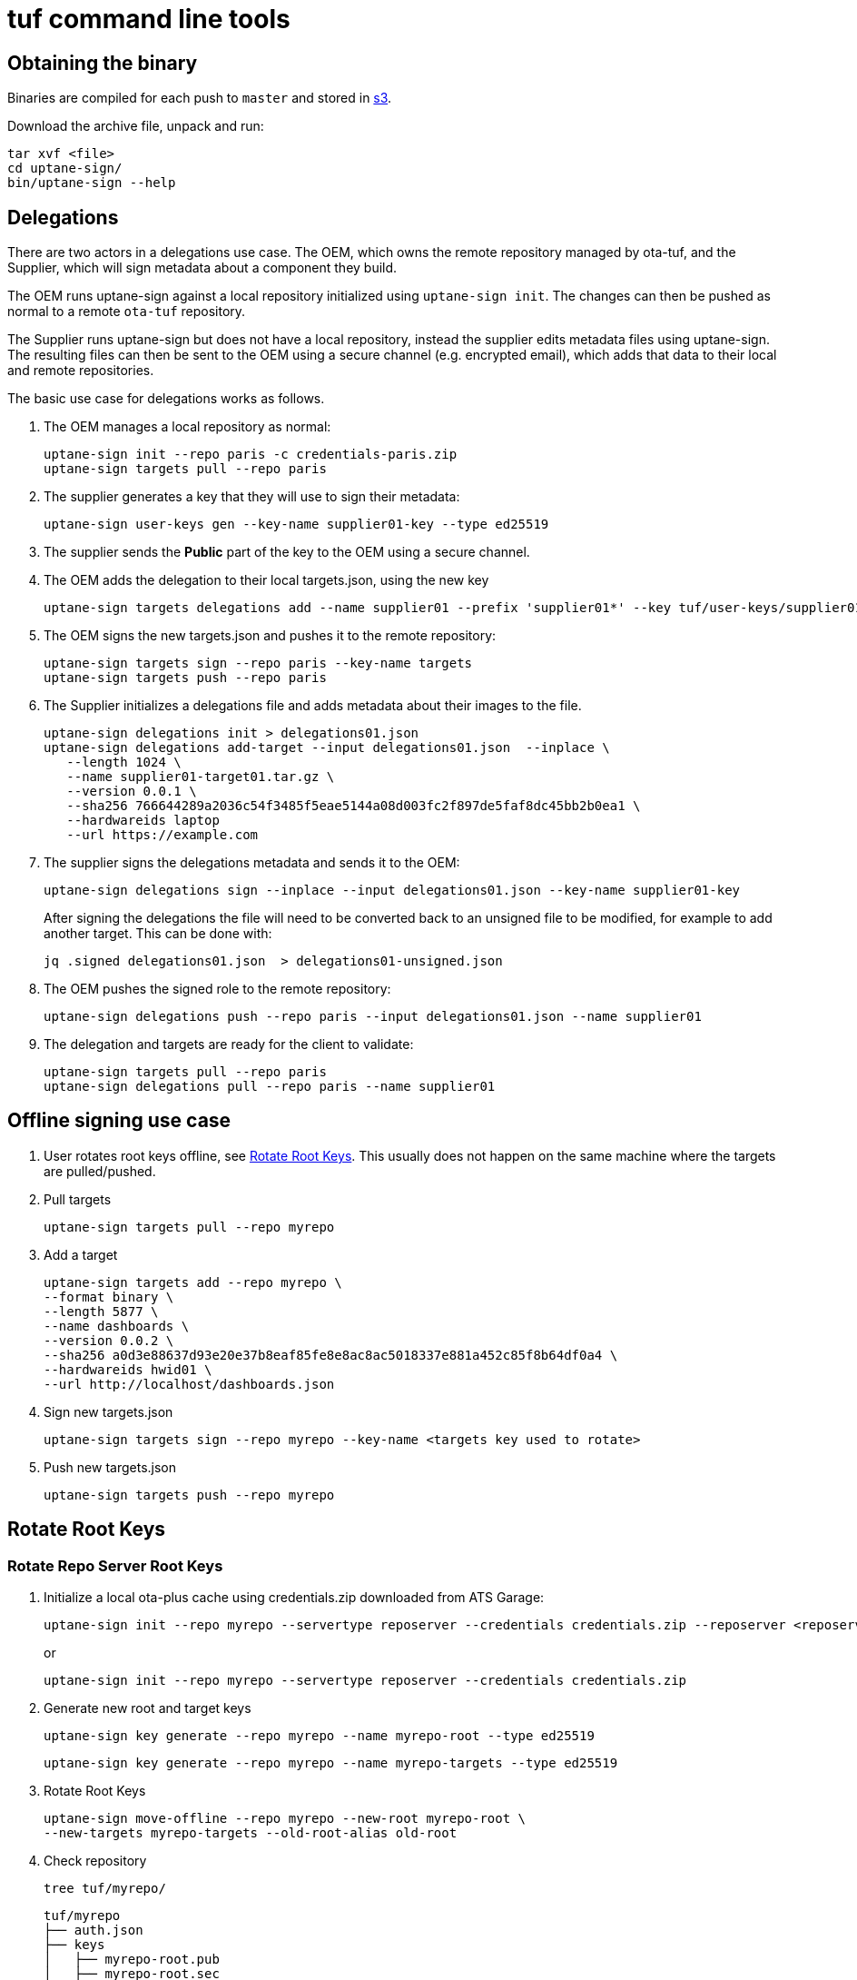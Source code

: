 = tuf command line tools

== Obtaining the binary

Binaries are compiled for each push to `master` and stored in https://tuf-cli-releases.ota.here.com/index.html[s3].

Download the archive file, unpack and run:

    tar xvf <file>
    cd uptane-sign/
    bin/uptane-sign --help

== Delegations

There are two actors in a delegations use case. The OEM, which owns the remote repository managed by ota-tuf, and the Supplier, which will sign metadata about a component they build.

The OEM runs uptane-sign against a local repository initialized using `uptane-sign init`. The changes can then be pushed as normal to a remote `ota-tuf` repository.

The Supplier runs uptane-sign but does not have a local repository, instead the supplier edits metadata files using uptane-sign. The resulting files can then be sent to the OEM using a secure channel (e.g. encrypted email), which adds that data to their local and remote repositories.

The basic use case for delegations works as follows.

1. The OEM manages a local repository as normal:

   uptane-sign init --repo paris -c credentials-paris.zip
   uptane-sign targets pull --repo paris

2. The supplier generates a key that they will use to sign their metadata:

    uptane-sign user-keys gen --key-name supplier01-key --type ed25519

3. The supplier sends the *Public* part of the key to the OEM using a secure channel.

4. The OEM adds the delegation to their local targets.json, using the new key

    uptane-sign targets delegations add --name supplier01 --prefix 'supplier01*' --key tuf/user-keys/supplier01-key.pub --repo paris

5. The OEM signs the new targets.json and pushes it to the remote repository:

    uptane-sign targets sign --repo paris --key-name targets
    uptane-sign targets push --repo paris

6. The Supplier initializes a delegations file and adds metadata about their images to the file.

    uptane-sign delegations init > delegations01.json
    uptane-sign delegations add-target --input delegations01.json  --inplace \
       --length 1024 \
       --name supplier01-target01.tar.gz \
       --version 0.0.1 \
       --sha256 766644289a2036c54f3485f5eae5144a08d003fc2f897de5faf8dc45bb2b0ea1 \
       --hardwareids laptop
       --url https://example.com

7. The supplier signs the delegations metadata and sends it to the OEM:

     uptane-sign delegations sign --inplace --input delegations01.json --key-name supplier01-key

+
After signing the delegations the file will need to be converted back to an unsigned file to be modified, for example to add another target. This can be done with:

     jq .signed delegations01.json  > delegations01-unsigned.json

8. The OEM pushes the signed role to the remote repository:

   uptane-sign delegations push --repo paris --input delegations01.json --name supplier01

9. The delegation and targets are ready for the client to validate:

   uptane-sign targets pull --repo paris
   uptane-sign delegations pull --repo paris --name supplier01


== Offline signing use case
// (aka PRO-3669)

1. User rotates root keys offline, see <<Rotate Root Keys>>. This
usually does not happen on the same machine where the targets are
pulled/pushed.

2. Pull targets

    uptane-sign targets pull --repo myrepo

3. Add a target

   uptane-sign targets add --repo myrepo \
   --format binary \
   --length 5877 \
   --name dashboards \
   --version 0.0.2 \
   --sha256 a0d3e88637d93e20e37b8eaf85fe8e8ac8ac5018337e881a452c85f8b64df0a4 \
   --hardwareids hwid01 \
   --url http://localhost/dashboards.json

4. Sign new targets.json

   uptane-sign targets sign --repo myrepo --key-name <targets key used to rotate>

5. Push new targets.json

   uptane-sign targets push --repo myrepo

== Rotate Root Keys

=== Rotate Repo Server Root Keys

1. Initialize a local ota-plus cache using credentials.zip downloaded
from ATS Garage:

    uptane-sign init --repo myrepo --servertype reposerver --credentials credentials.zip --reposerver <reposerver uri>
+
or
+
    uptane-sign init --repo myrepo --servertype reposerver --credentials credentials.zip

2. Generate new root and target keys

    uptane-sign key generate --repo myrepo --name myrepo-root --type ed25519

    uptane-sign key generate --repo myrepo --name myrepo-targets --type ed25519

3. Rotate Root Keys

    uptane-sign move-offline --repo myrepo --new-root myrepo-root \
    --new-targets myrepo-targets --old-root-alias old-root

4. Check repository

    tree tuf/myrepo/

    tuf/myrepo
    ├── auth.json
    ├── keys
    │   ├── myrepo-root.pub
    │   ├── myrepo-root.sec
    │   ├── myrepo-targets.pub
    │   ├── myrepo-targets.sec
    │   ├── old-root.pub
    │   └── old-root.sec
    └── roles
        └── root.json

    cat tuf/myrepo/root.json

5. It is recommended that at this point you sign `targets.json` with
the new keys and upload it to reposerver, otherwise clients will get
an error when trying to validate the old `targets.json`, retrieved by
the server, with the new `root.json`.

    cat tuf/myrepo/roles/unsigned/targets.json

    # verify unsigned targets.json, this should have been pulled
    # during `rotate`.

    uptane-sign targets sign --repo myrepo --key-name targets

    uptane-sign targets push --repo myrepo

==== Exporting credentials

After <<Rotate Root Keys>>, you will need the new `root.json` and keys
to sign targets using `targets-sign`. If the user signing the new
targets is not the same as the user rotating the root keys, you'll
need to export the new credentials:

    uptane-sign  export-credentials --repo myrepo --target-key-name targets --to creds_export.zip

=== Rotate Director Root Keys

Target keys and meta data are managed by the director even in the offline case, so they don't
need to be dealt with here.

1. Initialize a local ota-plus cache using credentials.zip downloaded
from ATS Garage:

    uptane-sign init --repo myrepo --servertype director --credentials credentials.zip --reposerver <reposerver uri>
+
or
+
    uptane-sign init --repo myrepo --servertype director --credentials credentials.zip

2. Generate new root key

    uptane-sign key generate --repo myrepo --name myrepo-root --type ed25519

3. Rotate Root Key

    uptane-sign move-offline --repo myrepo --new-root myrepo-root --old-root-alias old-root

4. Check repository

    tree tuf/myrepo/

    tuf/myrepo
    ├── auth.json
    ├── keys
    │   ├── myrepo-root.pub
    │   ├── myrepo-root.sec
    │   ├── old-root.pub
    │   └── old-root.sec
    └── roles
        └── root.json

    cat tuf/myrepo/root.json

== Finding the role JSON files

Initially you can find the signed root.json in credentials.zip which you provide when initializing the repository.

The unsigned versions of root.json and targets.json are pulled from the OTA server with `root pull` and `targets pull` respectively and are stored under __tuf/<reponame>/roles/unsigned__ path.
If you haven't previously created any targets - `targets init` will create the unsigned targets.json.

== Managing an offline root.json

A root.json can be managed entirely offline by a user using `uptane-sign`.

This can be done by pulling a root with `root pull`, editing the root
using the `root key` commands, or directly editing the unsigned root
file, and signing the new root with `root sign`. The resulting root
can then be pushed to the server with `root push`.

== Client TLS Authentication support

`cli` has experimental support for authentication to a tuf repository using TLS credentials.  If the `credentials.zip` file used to initialize a repository contains a valid PKCS #12 file for client authentication, `cli` will use that certificate for authentication and ignore the `oauth` credentials.

If you already have an initialized repository, you can use the `import-client-cert` command to add a client certificate to your repository.

If you have a valid `credentials.zip` containing a client certificate, you can add this certificate to an already initialized repository using the following command

   unzip -p -l <path to credentials.zip> client_cert.p12 | uptane-sign --tuf-repo ... import-client-cert --client-cert /dev/stdin

All subsequent `uptane-sign` operations will use this certificate for authentication to a tuf repository.

== Appendix: Giving expiration dates on the command line

The commands `uptane-sign sign root` and `uptane-sign sign targets`
take the date from the unsigned metadata by default. If the date lies
in the past, they refuse to sign. The expired date can still be used in that case by
giving the option `--force`. If you want to change the date of the
signed metadata you need to give a new date with `--expires` or
`--expire-after` which also checks if it is in the past, which can
again be overwritten with `--force`.

`--expires` takes an absolute UTC instant such as _2018-01-01T00:01:00Z_.
`--expire-after` takes a relative expiration delay in years, months and days
(each optional, but in that order), such as _1Y3M5D_.

== Uploading a target binary to reposerver

The `uptane-sign` tool supports uploading binary files to
reposerver. These binaries can then be easily added to the user's
targets.json.

    uptane-sign targets pull --repo dev

    uptane-sign targets upload --repo dev --input bigfile.bin --name name-of-target --version 0.0.2

    uptane-sign targets add-uploaded --repo dev --input bigfile.bin- --name name-of-target --version 0.0.2 --hardwareids <hardware-id1>,<hardware-id2>

    uptane-sign targets sign --repo dev --key-name targets

    uptane-sign targets push --repo dev

